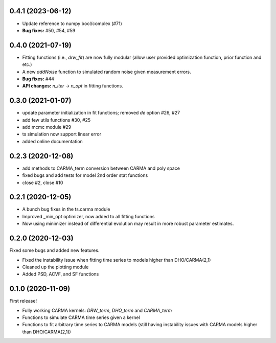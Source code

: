 .. :changelog:
0.4.1 (2023-06-12)
+++++++++++++++++++++
- Update reference to numpy bool/complex (#71)
- **Bug fixes:** #50, #54, #59

0.4.0 (2021-07-19)
+++++++++++++++++++++
- Fitting functions (i.e., `drw_fit`) are now fully modular (allow user provided optimization function, prior function and etc.)
- A new `addNoise` function to simulated random noise given measurement errors.
- **Bug fixes:** #44
- **API changes:** `n_iter` -> `n_opt` in fitting functions. 

0.3.0 (2021-01-07)
+++++++++++++++++++++

- update parameter initialization in fit functions; removed `de` option #26, #27 
- add few utils functions #30, #25
- add mcmc module #29
- ts simulation now support linear error
- added online documentation

0.2.3 (2020-12-08)
++++++++++++++++++

- add methods to CARMA_term conversion between CARMA and poly space
- fixed bugs and add tests for model 2nd order stat functions
- close #2, close #10

0.2.1 (2020-12-05)
++++++++++++++++++

- A bunch bug fixes in the ts.carma module
- Improved _min_opt optimizer, now added to all fitting functions
- Now using minimizer instead of differential evolution may result in more robust parameter estimates.

0.2.0 (2020-12-03)
++++++++++++++++++
Fixed some bugs and added new features.

- Fixed the instability issue when fitting time series to models higher than DHO/CARMA(2,1)
- Cleaned up the plotting module
- Added PSD, ACVF, and SF functions

0.1.0 (2020-11-09)
++++++++++++++++++
First release!

- Fully working CARMA kernels: `DRW_term`, `DHO_term` and `CARMA_term`
- Functions to simulate CARMA time series given a kernel
- Functions to fit arbitrary time series to CARMA models (still having instability issues with CARMA models higher than DHO/CARMA(2,1))